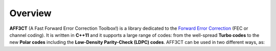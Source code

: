 ********
Overview
********

.. _Forward Error Correction: https://en.wikipedia.org/wiki/Forward_error_correction
.. _Monte Carlo: https://en.wikipedia.org/wiki/Monte_Carlo_method
.. _BFER: https://en.wikipedia.org/wiki/Bit_error_rate
.. _EXIT chart: https://en.wikipedia.org/wiki/EXIT_chart

**AFF3CT** (A Fast Forward Error Correction Toolbox!) is a library dedicated to
the `Forward Error Correction`_ (FEC or channel coding). It is written in
**C++11** and it supports a large range of codes: from the well-spread
**Turbo codes** to the new **Polar codes** including the
**Low-Density Parity-Check (LDPC) codes**. AFF3CT can be used in two different
ways, as:

.. hlist::
   :columns: 1

   * a **standalone application** for `Monte Carlo`_ `BFER`_ and `EXIT chart`_
     simulations (see the :ref:`simulator` section),
   * a dedicated **toolbox** or **library** for your projects, many modules
     (like codecs, modems, channels, ...) are available and easy to use (see
     the :ref:`library` section).
